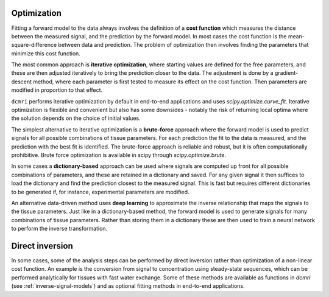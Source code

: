 .. _model-fitting:


Optimization
------------

Fitting a forward model to the data always involves the definition of a **cost 
function** which measures the distance between the measured signal, and the 
prediction by the forward model. In most cases the cost function is the 
mean-square-difference between data and prediction. The problem of 
optimization then involves finding the parameters that minimize this cost 
function. 

The most common approach is **iterative optimization**, where starting values 
are defined for the free parameters, and these are then adjusted iteratively to 
bring the prediction closer to the data. The adjustment is done by a 
gradient-descent method, where each parameter is first tested
to measure its effect on the cost function. Then parameters are 
modified in proportion to that effect. 

``dcmri`` performs iterative optimization by default in end-to-end 
applications and uses `scipy.optimize.curve_fit`. Iterative optimization is 
flexible and convenient but also has some downsides - notably the risk of 
returning local optima where the solution depends on the choice of initial 
values. 

The simplest alternative to iterative optimization is a **brute-force** 
approach where the forward model is used to 
predict signals for all possible combinations of tissue parameters. For each 
prediction the fit to the data is measured, and the prediction with the best 
fit is identified. The brute-force approach is reliable and robust, but it 
is often computationally prohibitive. Brute force optimization is available 
in scipy through `scipy.optimize.brute`.

In some cases a **dictionary-based** approach can be used where signals are 
computed up front for all possible combinations of parameters, and these are 
retained in a dictionary and saved. For any given signal it then suffices to 
load the dictionary and find the prediction closest to the measured signal. 
This is fast but requires different dictionaries to be generated if, 
for instance, experimental parameters are modified.

An alternative data-driven method uses **deep learning** to approximate the 
inverse relationship that maps the signals to the tissue parameters. Just like 
in a dictionary-based method, the forward model is used to generate signals 
for many combinations of tissue parameters. Rather than storing them in a 
dictionary these are then used to train a neural network to perform the 
inverse transformation. 


Direct inversion
----------------

In some cases, some of the analysis steps can be performed by direct inversion 
rather than optimization of a non-linear cost function. An example is the 
conversion from signal to concentration using steady-state sequences, which 
can be performed analytically for tissues with fast water exchange. Some 
of these methods are available as functions in `dcmri` 
(see :ref:`inverse-signal-models`) and as optional fitting methods in 
end-to-end applications.

  